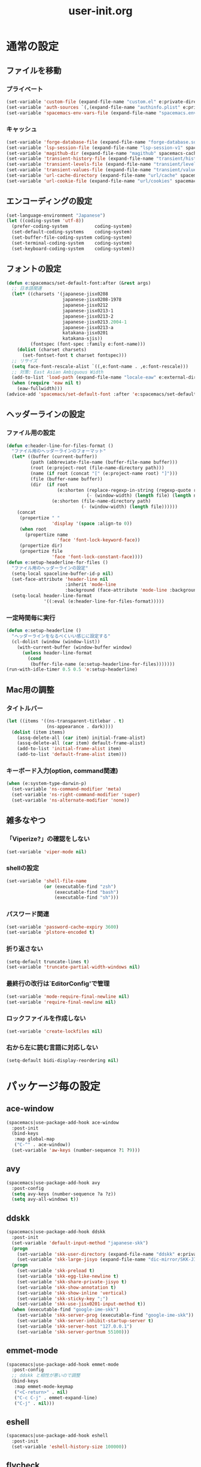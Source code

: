 #+TITLE: user-init.org
#+STARTUP: overview

* 通常の設定
** ファイルを移動
*** プライベート
    #+BEGIN_SRC emacs-lisp
      (set-variable 'custom-file (expand-file-name "custom.el" e:private-directory))
      (set-variable 'auth-sources `(,(expand-file-name "authinfo.plist" e:private-directory)))
      (set-variable 'spacemacs-env-vars-file (expand-file-name "spacemacs.env" e:private-directory))
    #+END_SRC
*** キャッシュ
    #+BEGIN_SRC emacs-lisp
      (set-variable 'forge-database-file (expand-file-name "forge-database.sqlite" spacemacs-cache-directory))
      (set-variable 'lsp-session-file (expand-file-name "lsp-session-v1" spacemacs-cache-directory))
      (set-variable 'magithub-dir (expand-file-name "magithub" spacemacs-cache-directory))
      (set-variable 'transient-history-file (expand-file-name "transient/history.el" spacemacs-cache-directory))
      (set-variable 'transient-levels-file (expand-file-name "transient/levels.el" spacemacs-cache-directory))
      (set-variable 'transient-values-file (expand-file-name "transient/values.el" spacemacs-cache-directory))
      (set-variable 'url-cache-directory (expand-file-name "url/cache" spacemacs-cache-directory))
      (set-variable 'url-cookie-file (expand-file-name "url/cookies" spacemacs-cache-directory))
    #+END_SRC
** エンコーディングの設定
   #+BEGIN_SRC emacs-lisp
     (set-language-environment "Japanese")
     (let ((coding-system 'utf-8))
       (prefer-coding-system          coding-system)
       (set-default-coding-systems    coding-system)
       (set-buffer-file-coding-system coding-system)
       (set-terminal-coding-system    coding-system)
       (set-keyboard-coding-system    coding-system))
   #+END_SRC
** フォントの設定
   #+BEGIN_SRC emacs-lisp
     (defun e:spacemacs/set-default-font:after (&rest args)
       ;; 日本語関連
       (let* ((charsets '(japanese-jisx0208
                          japanese-jisx0208-1978
                          japanese-jisx0212
                          japanese-jisx0213-1
                          japanese-jisx0213-2
                          japanese-jisx0213.2004-1
                          japanese-jisx0213-a
                          katakana-jisx0201
                          katakana-sjis))
              (fontspec (font-spec :family e:font-name)))
         (dolist (charset charsets)
           (set-fontset-font t charset fontspec)))
       ;; リサイズ
       (setq face-font-rescale-alist `((,e:font-name . ,e:font-rescale)))
       ;; 対策: East Asian Ambiguous Width
       (add-to-list 'load-path (expand-file-name "locale-eaw" e:external-directory))
       (when (require 'eaw nil t)
         (eaw-fullwidth)))
     (advice-add 'spacemacs/set-default-font :after 'e:spacemacs/set-default-font:after)
   #+END_SRC
** ヘッダーラインの設定
*** ファイル用の設定
    #+BEGIN_SRC emacs-lisp
      (defun e:header-line-for-files-format ()
        "ファイル用のヘッダーラインのフォーマット"
        (let* ((buffer (current-buffer))
               (path (abbreviate-file-name (buffer-file-name buffer)))
               (root (e:project-root (file-name-directory path)))
               (name (if root (concat "[" (e:project-name root) "]")))
               (file (buffer-name buffer))
               (dir  (if root
                         (e:shorten (replace-regexp-in-string (regexp-quote root) "" (file-name-directory path))
                                    (- (window-width) (length file) (length name)))
                       (e:shorten (file-name-directory path)
                                  (- (window-width) (length file))))))
          (concat
           (propertize " "
                       'display '(space :align-to 0))
           (when root
             (propertize name
                         'face 'font-lock-keyword-face))
           (propertize dir)
           (propertize file
                       'face 'font-lock-constant-face))))
      (defun e:setup-headerline-for-files ()
        "ファイル用のヘッダーラインの設定"
        (setq-local spaceline-buffer-id-p nil)
        (set-face-attribute 'header-line nil
                            :inherit 'mode-line
                            :background (face-attribute 'mode-line :background))
        (setq-local header-line-format
                    '((:eval (e:header-line-for-files-format)))))
    #+END_SRC
*** 一定時間毎に実行
    #+BEGIN_SRC emacs-lisp
      (defun e:setup-headerline ()
        "ヘッダーラインをなるべくいい感じに設定する"
        (cl-dolist (window (window-list))
          (with-current-buffer (window-buffer window)
            (unless header-line-format
              (cond
               (buffer-file-name (e:setup-headerline-for-files)))))))
      (run-with-idle-timer 0.5 0.5 'e:setup-headerline)
    #+END_SRC
** Mac用の調整
*** タイトルバー
    #+BEGIN_SRC emacs-lisp
      (let ((items '((ns-transparent-titlebar . t)
                     (ns-appearance . dark))))
        (dolist (item items)
          (assq-delete-all (car item) initial-frame-alist)
          (assq-delete-all (car item) default-frame-alist)
          (add-to-list 'initial-frame-alist item)
          (add-to-list 'default-frame-alist item)))
    #+END_SRC
*** キーボード入力(option, command関連)
    #+BEGIN_SRC emacs-lisp
      (when (e:system-type-darwin-p)
        (set-variable 'ns-command-modifier 'meta)
        (set-variable 'ns-right-command-modifier 'super)
        (set-variable 'ns-alternate-modifier 'none))
    #+END_SRC
** 雑多なやつ
*** 「Viperize?」の確認をしない
    #+BEGIN_SRC emacs-lisp
      (set-variable 'viper-mode nil)
    #+END_SRC
*** shellの設定
    #+BEGIN_SRC emacs-lisp
      (set-variable 'shell-file-name
                    (or (executable-find "zsh")
                        (executable-find "bash")
                        (executable-find "sh")))
    #+END_SRC
*** パスワード関連
    #+BEGIN_SRC emacs-lisp
      (set-variable 'password-cache-expiry 3600)
      (set-variable 'plstore-encoded t)
    #+END_SRC
*** 折り返さない
    #+BEGIN_SRC emacs-lisp
      (setq-default truncate-lines t)
      (set-variable 'truncate-partial-width-windows nil)
    #+END_SRC
*** 最終行の改行は`EditorConfig'で管理
    #+BEGIN_SRC emacs-lisp
      (set-variable 'mode-require-final-newline nil)
      (set-variable 'require-final-newline nil)
    #+END_SRC
*** ロックファイルを作成しない
    #+BEGIN_SRC emacs-lisp
      (set-variable 'create-lockfiles nil)
    #+END_SRC
*** 右から左に読む言語に対応しない
    #+BEGIN_SRC emacs-lisp
      (setq-default bidi-display-reordering nil)
    #+END_SRC
* パッケージ毎の設定
** ace-window
   #+BEGIN_SRC emacs-lisp
     (spacemacs|use-package-add-hook ace-window
       :post-init
       (bind-keys
        :map global-map
        ("C-^" . ace-window))
       (set-variable 'aw-keys (number-sequence ?1 ?9)))
   #+END_SRC
** avy
   #+BEGIN_SRC emacs-lisp
     (spacemacs|use-package-add-hook avy
       :post-config
       (setq avy-keys (number-sequence ?a ?z))
       (setq avy-all-windows t))
   #+END_SRC
** ddskk
   #+BEGIN_SRC emacs-lisp
     (spacemacs|use-package-add-hook ddskk
       :post-init
       (set-variable 'default-input-method "japanese-skk")
       (progn
         (set-variable 'skk-user-directory (expand-file-name "ddskk" e:private-directory))
         (set-variable 'skk-large-jisyo (expand-file-name "dic-mirror/SKK-JISYO.L" e:external-directory)))
       (progn
         (set-variable 'skk-preload t)
         (set-variable 'skk-egg-like-newline t)
         (set-variable 'skk-share-private-jisyo t)
         (set-variable 'skk-show-annotation t)
         (set-variable 'skk-show-inline 'vertical)
         (set-variable 'skk-sticky-key ";")
         (set-variable 'skk-use-jisx0201-input-method t))
       (when (executable-find "google-ime-skk")
         (set-variable 'skk-server-prog (executable-find "google-ime-skk"))
         (set-variable 'skk-server-inhibit-startup-server t)
         (set-variable 'skk-server-host "127.0.0.1")
         (set-variable 'skk-server-portnum 55100)))
   #+END_SRC
** emmet-mode
   #+BEGIN_SRC emacs-lisp
     (spacemacs|use-package-add-hook emmet-mode
       :post-config
       ;; ddskk と相性が悪いので調整
       (bind-keys
        :map emmet-mode-keymap
        ("<C-return>" . nil)
        ("C-c C-j" . emmet-expand-line)
        ("C-j" . nil)))
   #+END_SRC
** eshell
   #+BEGIN_SRC emacs-lisp
     (spacemacs|use-package-add-hook eshell
       :post-init
       (set-variable 'eshell-history-size 100000))
   #+END_SRC
** flycheck
   #+BEGIN_SRC emacs-lisp
     (spacemacs|use-package-add-hook flycheck
       :post-init
       (set-variable 'flycheck-idle-buffer-switch-delay 3.0)
       (set-variable 'flycheck-idle-change-delay 3.0))
   #+END_SRC
** git-gutter
   #+BEGIN_SRC emacs-lisp
     (spacemacs|use-package-add-hook git-gutter
       :post-config
       (dolist (face '(git-gutter:added
                       git-gutter:deleted
                       git-gutter:modified))
         (set-face-attribute face nil :background (face-attribute face :foreground))))
   #+END_SRC
** git-gutter+
   #+BEGIN_SRC emacs-lisp
     (spacemacs|use-package-add-hook git-gutter+
       :post-config
       (dolist (face '(git-gutter+-added
                       git-gutter+-deleted
                       git-gutter+-modified))
         (set-face-attribute face nil :background (face-attribute face :foreground))))
   #+END_SRC
** google-translate
   #+BEGIN_SRC emacs-lisp
     (spacemacs|use-package-add-hook google-translate
       :post-init
       (set-variable 'google-translate-default-source-language nil)
       (set-variable 'google-translate-default-target-language "ja"))
   #+END_SRC
** helm
   #+BEGIN_SRC emacs-lisp
     (spacemacs|use-package-add-hook helm
       :post-init
       (set-variable 'helm-buffer-max-length nil)
       (bind-key [remap eval-expression] 'helm-eval-expression)
       (with-eval-after-load 'eldoc-eval
         (bind-key [remap eldoc-eval-expression] 'helm-eval-expression eldoc-in-minibuffer-mode-map)))
   #+END_SRC
** magit
   #+BEGIN_SRC emacs-lisp
     (spacemacs|use-package-add-hook magit
       :post-init
       (set-variable 'magit-log-margin '(t "%Y-%m-%d %H:%M" magit-log-margin-width t 15))
       (set-variable 'magit-diff-refine-hunk 'all)
       (set-variable 'smerge-refine-ignore-whitespace nil)
       :post-config
       (when (executable-find "ghq")
         (let ((dirs (s-split "\n" (s-trim (shell-command-to-string "ghq list --full-path")))))
           (set-variable 'magit-repository-directories
                         (--map (cons it 0) dirs))))
       (evil-define-key 'normal magit-mode-map (kbd "<escape>") 'ignore))
   #+END_SRC
** notmuch
   #+BEGIN_SRC emacs-lisp
     (spacemacs|use-package-add-hook notmuch
       :post-init
       (set-variable 'notmuch-archive-tags '("-inbox" "-unread"))
       (set-variable 'notmuch-column-control 1.0)
       (set-variable 'notmuch-hello-thousands-separator ",")
       (set-variable 'notmuch-search-oldest-first nil)
       (set-variable 'notmuch-show-empty-saved-searches t)
       (set-variable 'notmuch-show-logo nil)
       (set-variable 'notmuch-hello-hide-tags
                     '("encrypted" "drafts" "flagged" "inbox" "sent" "signed" "spam" "unread"))
       (set-variable 'notmuch-saved-searches
                     '((:name "受信トレイ" :query "tag:inbox"   :key "i")
                       (:name "未読　　　" :query "tag:unread"  :key "u")
                       (:name "スター付き" :query "tag:flagged" :key "f")
                       (:name "送信済み　" :query "tag:sent"    :key "t")
                       (:name "下書き　　" :query "tag:draft"   :key "d")
                       (:name "すべて　　" :query "*"           :key "a")
                       (:name "迷惑メール" :query "tag:spam"    :key "s")))
       (setenv "XAPIAN_CJK_NGRAM" "1"))
   #+END_SRC
** org
   #+BEGIN_SRC emacs-lisp
     (spacemacs|use-package-add-hook org
       :post-init
       (set-variable 'org-directory (expand-file-name "org" e:private-directory))
       (let ((org-agenda-directory (expand-file-name "agenda" org-directory)))
         (when (file-directory-p org-agenda-directory)
           (set-variable 'org-agenda-files (cl-remove-if 'file-directory-p (directory-files org-agenda-directory t))))))
   #+END_SRC
** php-mode
   #+BEGIN_SRC emacs-lisp
     (spacemacs|use-package-add-hook php-mode
       :post-init
       (spacemacs|add-company-backends
         :modes php-mode))
   #+END_SRC
** prodigy
   #+BEGIN_SRC emacs-lisp
     (spacemacs|use-package-add-hook prodigy
       :post-init
       (defun e:prodigy-start-service (name)
         (let ((service (prodigy-find-service name)))
           (when service
             (prodigy-start-service service)))))
   #+END_SRC
** recentf
   #+BEGIN_SRC emacs-lisp
     (spacemacs|use-package-add-hook recentf
       :post-init
       (set-variable 'recentf-max-menu-items 20)
       (set-variable 'recentf-max-saved-items 3000)
       (set-variable 'recentf-filename-handlers '(abbreviate-file-name))
       :post-config
       (progn
         (defun e:recentf-save-list:before (&rest args)
           (let ((list nil))
             (dolist (file (mapcar 'abbreviate-file-name recentf-list))
               (or (member file list)
                   (push file list)))
             (setq recentf-list (reverse list))))
         (advice-add 'recentf-save-list :before 'e:recentf-save-list:before)))
   #+END_SRC
